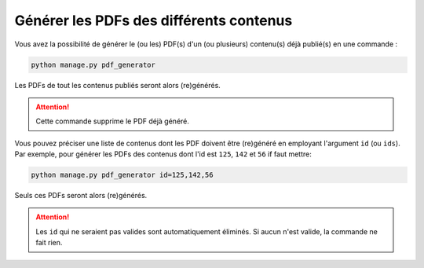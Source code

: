 ========================================
Générer les PDFs des différents contenus
========================================

Vous avez la possibilité de générer le (ou les) PDF(s) d'un (ou plusieurs) contenu(s) déjà publié(s) en une commande :

.. sourcecode:: bash

    python manage.py pdf_generator

Les PDFs de tout les contenus publiés seront alors (re)générés.

.. attention::

    Cette commande supprime le PDF déjà généré.

Vous pouvez préciser une liste de contenus dont les PDF doivent être (re)généré en employant l'argument ``id`` (ou ``ids``). Par exemple, pour générer les PDFs des contenus dont l'id est ``125``, ``142`` et ``56`` if faut mettre:

.. sourcecode:: bash

    python manage.py pdf_generator id=125,142,56

Seuls ces PDFs seront alors (re)générés.

.. attention::

    Les ``id`` qui ne seraient pas valides sont automatiquement éliminés. Si aucun n'est valide, la commande ne fait rien.

